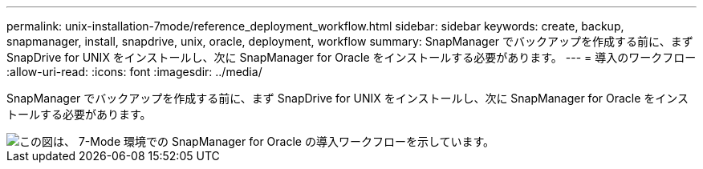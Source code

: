 ---
permalink: unix-installation-7mode/reference_deployment_workflow.html 
sidebar: sidebar 
keywords: create, backup, snapmanager, install, snapdrive, unix, oracle, deployment, workflow 
summary: SnapManager でバックアップを作成する前に、まず SnapDrive for UNIX をインストールし、次に SnapManager for Oracle をインストールする必要があります。 
---
= 導入のワークフロー
:allow-uri-read: 
:icons: font
:imagesdir: ../media/


[role="lead"]
SnapManager でバックアップを作成する前に、まず SnapDrive for UNIX をインストールし、次に SnapManager for Oracle をインストールする必要があります。

image::../media/deployment_workflow_smo_7mode_c1.gif[この図は、 7-Mode 環境での SnapManager for Oracle の導入ワークフローを示しています。]
